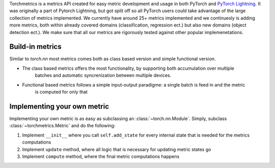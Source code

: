
Torchmetrics is a metrics API created for easy metric development and usage in both PyTorch and
`PyTorch Lightning <https://pytorch-lightning.readthedocs.io/en/stable/>`_. It was originally a part of
Pytorch Lightning, but got split off so all PyTorch users could take advantage of the large collection of metrics
implemented.
We currently have around 25+ metrics implemented and we continuesly is adding more metrics, both within
already covered domains (classification, regression ect.) but also new domains (object detection ect.).
We make sure that all our metrics are rigorously tested against other popular implemenetations.

****************
Build-in metrics
****************

Similar to `torch.nn` most metrics comes both as class based version and simple functional version.

- The class based metrics offers the most functionality, by supporting both accumulation over multiple
    batches and automatic syncrenization between multiple devices.

    .. testcode::

        import torch
        # import our library
        import torchmetrics

        # initialize metric
        metric = torchmetrics.Accuracy()

        n_batches = 10
        for i in range(n_batches):
            # simulate a classification problem
            preds = torch.randn(10, 5).softmax(dim=-1)
            target = torch.randint(5, (10,))
            # metric on current batch
            acc = metric(preds, target)
            print(f"Accuracy on batch {i}: {acc}")

        # metric on all batches using custom accumulation
        acc = metric.compute()
        print(f"Accuracy on all data: {acc}")

        # Reseting internal state such that metric ready for new data
        metric.reset()

    .. testoutput::
       :hide:
       :options: +ELLIPSIS, +NORMALIZE_WHITESPACE

        Accuracy on batch ...

- Functional based metrics follows a simple input-output paradigme: a single batch is feed in and the metric
    is computed for only that

    .. testcode::

        import torch
        # import our library
        import torchmetrics

        # simulate a classification problem
        preds = torch.randn(10, 5).softmax(dim=-1)
        target = torch.randint(5, (10,))

        acc = torchmetrics.functional.accuracy(preds, target)

****************************
Implementing your own metric
****************************

Implementing your own metric is as easy as subclassing an :class:`~torch.nn.Module`. Simply, subclass :class:`~torchmetrics.Metric` and do the following:

1. Implement ``__init__`` where you call ``self.add_state`` for every internal state that is needed for the metrics computations
2. Implement ``update`` method, where all logic that is necessary for updating metric states go
3. Implement ``compute`` method, where the final metric computations happens
